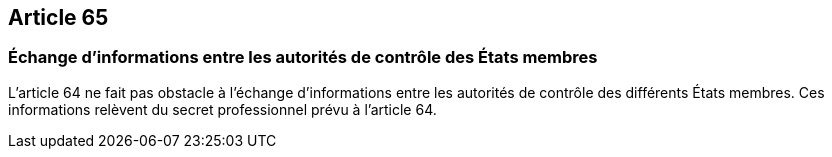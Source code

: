 == Article 65

=== Échange d'informations entre les autorités de contrôle des États membres

L'article 64 ne fait pas obstacle à l'échange d'informations entre les autorités de contrôle des différents États membres. Ces informations relèvent du secret professionnel prévu à l'article 64.